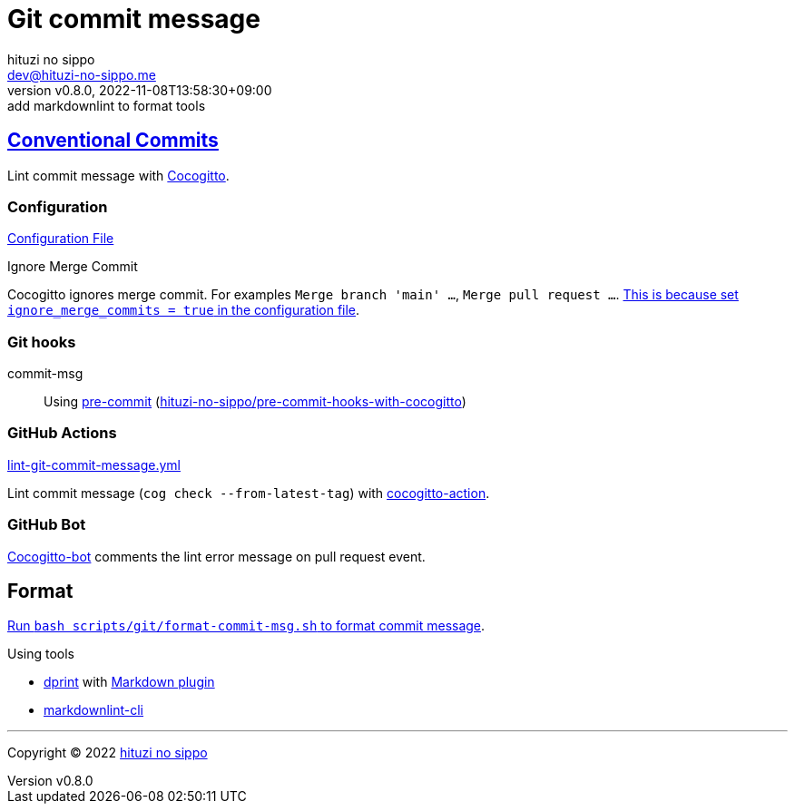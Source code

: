 = Git commit message
:author: hituzi no sippo
:email: dev@hituzi-no-sippo.me
:revnumber: v0.8.0
:revdate: 2022-11-08T13:58:30+09:00
:revremark: add markdownlint to format tools
:description: Git commit message tools
:copyright: Copyright (C) 2022 {author}
// Custom Attributes
:creation_date: 2022-07-11T15:36:50+09:00
:github_url: https://github.com
:root_directory: ../../..
:script_directory: scripts/git
:pre_commit_config_file: {root_directory}/.pre-commit-config.yaml

:conventional_commits_link: link:https://www.conventionalcommits.org[Conventional Commits^]
== {conventional_commits_link}

:cocogitto_url: https://docs.cocogitto.io
Lint commit message with link:{cocogitto_url}[Cocogitto^].

:cocogitto_documentation_url: https://docs.cocogitto.io/guide
=== Configuration

link:{root_directory}/cog.toml[Configuration File^]

.Ignore Merge Commit
Cocogitto ignores merge commit.
For examples `Merge branch 'main' ...`, `Merge pull request ...`.
link:{cocogitto_documentation_url}#deal-with-merge-commits[
This is because set `ignore_merge_commits = true` in the configuration file^].

=== Git hooks

:repository_url_of_pre_commit_with_cocogitto: hituzi-no-sippo/pre-commit-hooks-with-cocogitto
:pre_commit_with_cocogitto_link: link:{github_url}/{repository_url_of_pre_commit_with_cocogitto}[{repository_url_of_pre_commit_with_cocogitto}^]
commit-msg::
  Using link:{pre_commit_config_file}#:~:text=repo%3A%20https%3A%2F/github.com/hituzi%2Dno%2Dsippo/pre%2Dcommit%2Dhooks%2Dwith%2Dcocogitto[
  pre-commit^] ({pre_commit_with_cocogitto_link})

=== GitHub Actions

:filename: lint-git-commit-message.yml
link:{root_directory}/.github/workflows/{filename}[{filename}^]

:cocogitto_action_link: link:{github_url}/marketplace/actions/conventional-commit-cocogitto-action[cocogitto-action^]
Lint commit message (`cog check --from-latest-tag`) with {cocogitto_action_link}.

=== GitHub Bot

link:https://github.com/apps/cocogitto-bot[
Cocogitto-bot^] comments the lint error message on pull request event.

== Format

:format_commit_msg_path: {script_directory}/format-commit-msg.sh
link:{root_directory}/{format_commit_msg_path}[
Run `bash {format_commit_msg_path}` to format commit message^].

.Using tools
:dprint_url: https://dprint.dev
:dprint_link: link:{dprint_url}[dprint^]
:markdown_plugin_link: link:{dprint_url}/plugins/markdown[Markdown plugin^]
:markdownlint_cli_link: link:{github_url}/igorshubovych/markdownlint-cli[markdownlint-cli^]
* {dprint_link} with {markdown_plugin_link}
* {markdownlint_cli_link}


'''

:author_link: link:https://github.com/hituzi-no-sippo[{author}^]
Copyright (C) 2022 {author_link}
